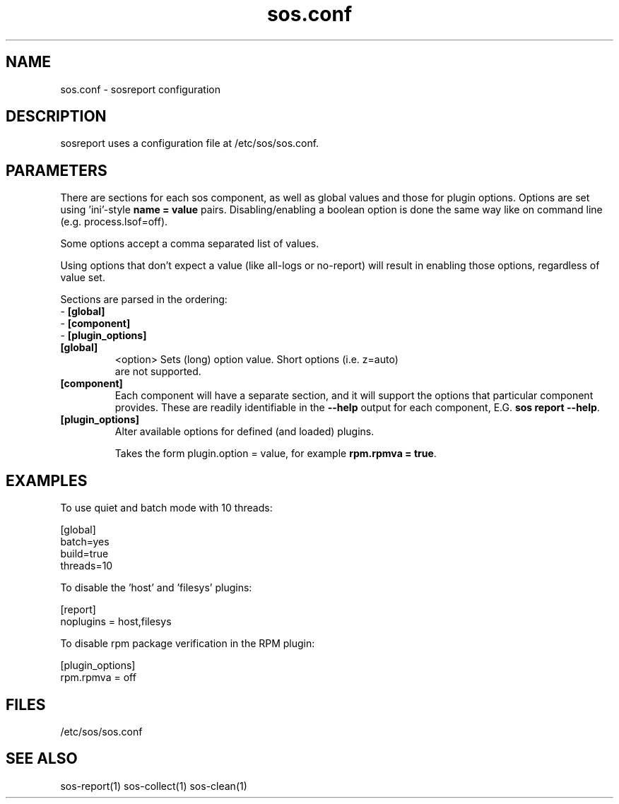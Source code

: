 .TH "sos.conf" "5" "SOSREPORT" "sosreport configuration file"
.SH NAME
sos.conf \- sosreport configuration
.SH DESCRIPTION
.sp
sosreport uses a configuration file at /etc/sos/sos.conf.
.SH PARAMETERS
.sp
There are sections for each sos component, as well as global values and
those for plugin options. Options are set using 'ini'-style
\fBname = value\fP pairs. Disabling/enabling a boolean option
is done the same way like on command line (e.g. process.lsof=off).

Some options accept a comma separated list of values.

Using options that don't expect a value (like all-logs or no-report)
will result in enabling those options, regardless of value set.

Sections are parsed in the ordering:
.br
- \fB[global]\fP
.br
- \fB[component]\fP
.br
- \fB[plugin_options]\fP

.TP
\fB[global]\fP
<option>      Sets (long) option value. Short options (i.e. z=auto)
              are not supported.
.TP
\fB[component]\fP
Each component will have a separate section, and it will support the options
that particular component provides. These are readily identifiable in the
\fB--help\fP output for each component, E.G. \fBsos report --help\fP.
.TP
\fB[plugin_options]\fP
Alter available options for defined (and loaded) plugins.

Takes the form plugin.option = value, for example \fBrpm.rpmva = true\fP.
.SH EXAMPLES
To use quiet and batch mode with 10 threads:
.LP
[global]
.br
batch=yes
.br
build=true
.br
threads=10
.sp
To disable the 'host' and 'filesys' plugins:
.LP
[report]
.br
noplugins = host,filesys
.sp
To disable rpm package verification in the RPM plugin:
.LP
[plugin_options]
.br
rpm.rpmva = off
.br
.SH FILES
.sp
/etc/sos/sos.conf
.SH SEE ALSO
.sp
sos-report(1)
sos-collect(1)
sos-clean(1)

